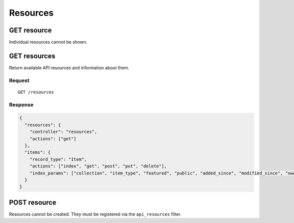 #########
Resources
#########

GET resource
------------

Individual resources cannot be shown.

GET resources
-------------

Return available API resources and information about them.

Request
~~~~~~~

::

    GET /resources

Response
~~~~~~~~

.. code-block:: json

    {
      "resources": {
        "controller": "resources",
        "actions": ["get"]
      },
      "items": {
        "record_type": "Item",
        "actions": ["index", "get", "post", "put", "delete"],
        "index_params": ["collection", "item_type", "featured", "public", "added_since", "modified_since", "owner"]
      }
    }

POST resource
-------------

Resources cannot be created. They must be registered via the
``api_resources`` filter.
